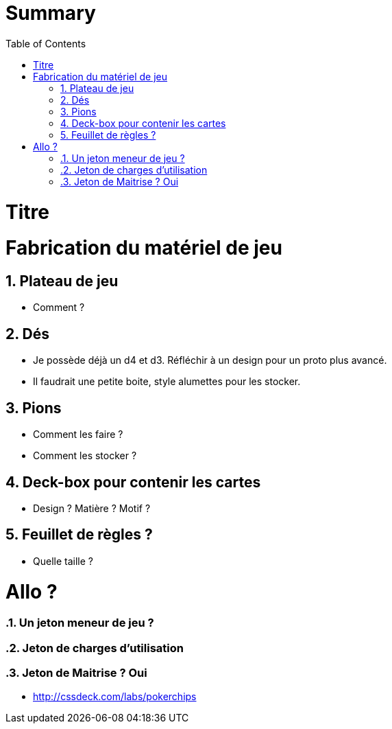 :experimental:
:source-highlighter: pygments
:data-uri:
:icons: font

:toc:
:numbered:

= Summary

= Titre

= Fabrication du matériel de jeu

== Plateau de jeu

* Comment ?

== Dés

* Je possède déjà un d4 et d3. Réfléchir à un design pour un proto plus avancé.
* Il faudrait une petite boite, style alumettes pour les stocker.

== Pions

* Comment les faire ?
* Comment les stocker ?

== Deck-box pour contenir les cartes

* Design ? Matière ? Motif ?

== Feuillet de règles ?

* Quelle taille ?

= Allo ?

=== Un jeton meneur de jeu ?

=== Jeton de charges d'utilisation

=== Jeton de Maitrise ? Oui

* http://cssdeck.com/labs/pokerchips
